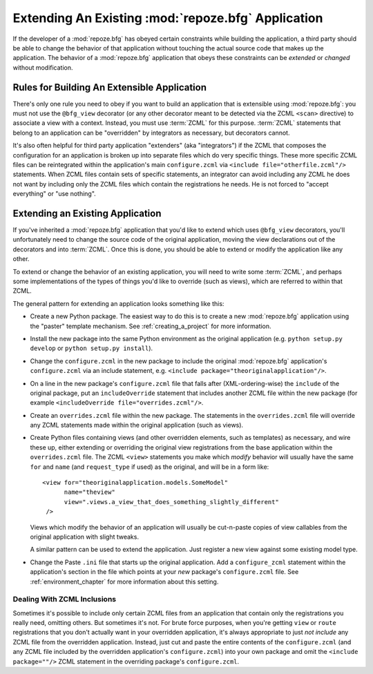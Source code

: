 .. _extending_chapter:

Extending An Existing :mod:`repoze.bfg` Application
===================================================

If the developer of a :mod:`repoze.bfg` has obeyed certain constraints
while building the application, a third party should be able to change
the behavior of that application without touching the actual source
code that makes up the application.  The behavior of a
:mod:`repoze.bfg` application that obeys these constraints can be
*extended* or *changed* without modification.

Rules for Building An Extensible Application
--------------------------------------------

There's only one rule you need to obey if you want to build an
application that is extensible using :mod:`repoze.bfg`: you must not
use the ``@bfg_view`` decorator (or any other decorator meant to be
detected via the ZCML ``<scan>`` directive) to associate a view with a
context.  Instead, you must use :term:`ZCML` for this
purpose. :term:`ZCML` statements that belong to an application can be
"overridden" by integrators as necessary, but decorators cannot.

It's also often helpful for third party application "extenders" (aka
"integrators") if the ZCML that composes the configuration for an
application is broken up into separate files which do very specific
things.  These more specific ZCML files can be reintegrated within the
application's main ``configure.zcml`` via ``<include
file="otherfile.zcml"/>`` statements.  When ZCML files contain sets of
specific statements, an integrator can avoid including any ZCML he
does not want by including only the ZCML files which contain the
registrations he needs.  He is not forced to "accept everything" or
"use nothing".

Extending an Existing Application
---------------------------------

If you've inherited a :mod:`repoze.bfg` application that you'd like to
extend which uses ``@bfg_view`` decorators, you'll unfortunately need
to change the source code of the original application, moving the view
declarations out of the decorators and into :term:`ZCML`.  Once this
is done, you should be able to extend or modify the application like
any other.

To extend or change the behavior of an existing application, you will
need to write some :term:`ZCML`, and perhaps some implementations of
the types of things you'd like to override (such as views), which are
referred to within that ZCML.

The general pattern for extending an application looks something like this:

- Create a new Python package.  The easiest way to do this is to
  create a new :mod:`repoze.bfg` application using the "paster"
  template mechanism.  See :ref:`creating_a_project` for more
  information.

- Install the new package into the same Python environment as the
  original application (e.g. ``python setup.py develop`` or ``python
  setup.py install``).

- Change the ``configure.zcml`` in the new package to include the
  original :mod:`repoze.bfg` application's ``configure.zcml`` via an
  include statement, e.g.  ``<include
  package="theoriginalapplication"/>``.

- On a line in the new package's ``configure.zcml`` file that falls
  after (XML-ordering-wise) the ``include`` of the original package,
  put an ``includeOverride`` statement that includes another ZCML file
  within the new package (for example ``<includeOverride
  file="overrides.zcml"/>``.

- Create an ``overrides.zcml`` file within the new package.  The
  statements in the ``overrides.zcml`` file will override any ZCML
  statements made within the original application (such as views).

- Create Python files containing views (and other overridden elements,
  such as templates) as necessary, and wire these up, either extending
  or overriding the original view registrations from the base
  application within the ``overrides.zcml`` file.  The ZCML ``<view>``
  statements you make which *modify* behavior will usually have the
  same ``for`` and ``name`` (and ``request_type`` if used) as the
  original, and will be in a form like::

    <view for="theoriginalapplication.models.SomeModel"
          name="theview"
          view=".views.a_view_that_does_something_slightly_different"
     />

  Views which modify the behavior of an application will usually be
  cut-n-paste copies of view callables from the original application
  with slight tweaks.

  A similar pattern can be used to extend the application.  Just
  register a new view against some existing model type.

- Change the Paste ``.ini`` file that starts up the original
  application.  Add a ``configure_zcml`` statement within the
  application's section in the file which points at your *new*
  package's ``configure.zcml`` file.  See :ref:`environment_chapter`
  for more information about this setting.

Dealing With ZCML Inclusions
~~~~~~~~~~~~~~~~~~~~~~~~~~~~

Sometimes it's possible to include only certain ZCML files from an
application that contain only the registrations you really need,
omitting others. But sometimes it's not.  For brute force purposes,
when you're getting ``view`` or ``route`` registrations that you don't
actually want in your overridden application, it's always appropriate
to just *not include* any ZCML file from the overridden application.
Instead, just cut and paste the entire contents of the
``configure.zcml`` (and any ZCML file included by the overridden
application's ``configure.zcml``) into your own package and omit the
``<include package=""/>`` ZCML statement in the overriding package's
``configure.zcml``.


